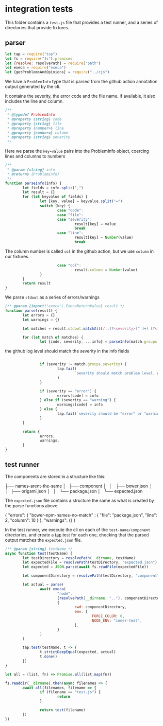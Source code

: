 * integration tests

This folder contains a ~test.js~ file that provides a test runner, and a series of directories that provide fixtures.


** parser

#+begin_src javascript :tangle ./test.js :comments org
let tap = require("tap")
let fs = require("fs").promises
let {resolve: resolvePath} = require("path")
let execa = require("execa")
let {getProblemsAndOpinions} = require("../cjs")
#+end_src

We have a =ProblemInfo= type that is parsed from the github action annotation output generated by the cli.

It contains the severity, the error code and the file name. if available, it also includes the line and column.

#+begin_src javascript :tangle ./test.js :comments org
/**
 * @typedef ProblemInfo
 * @property {string} code
 * @property {string} file
 * @property {number=} line
 * @property {number=} column
 * @property {string} severity
 */
#+end_src

Here we parse the =key=value= pairs into the ProblemInfo object, coercing lines and columns to numbers

#+begin_src javascript :tangle ./test.js :comments org
/**
 * @param {string} info
 * @returns {ProblemInfo}
 */
function parseInfo(info) {
        let fields = info.split(",")
        let result = {}
        for (let keyvalue of fields) {
                let [key, value] = keyvalue.split("=")
                switch (key) {
                        case "code":
                        case "file":
                        case "severity":
                                result[key] = value
                                break
                        case "line":
                                result[key] = Number(value)
                                break
#+end_src
The column number is called ~col~ in the github action, but we use ~column~ in our fixtures.
#+begin_src javascript :tangle ./test.js :comments org
                        case "col":
                                result.column = Number(value)
                }
        }
        return result
}
#+end_src

We parse =stdout= as a series of errors/warnings

#+begin_src javascript :tangle ./test.js :comments org
/** @param {import("execa").ExecaReturnValue} result */
function parse(result) {
        let errors = {}
        let warnings = {}

        let matches = result.stdout.matchAll(/::(?<severity>[^ ]+) (?<info>[^:]+)::/g)

        for (let match of matches) {
                let {code, severity, ...info} = parseInfo(match.groups.info)

#+end_src

the github log level should match the severity in the info fields
#+begin_src javascript :tangle ./test.js :comments org

                if (severity != match.groups.severity) {
                        tap.fail(
                                `severity should match problem level. got ${severity} and ${match.groups.severity}`
                        )
                }

                if (severity == "error") {
                        errors[code] = info
                } else if (severity == "warning") {
                        warnings[code] = info
                } else {
                        tap.fail(`severity should be "error" or "warning", got ${severity}`)
                }
        }

        return {
                errors,
                warnings,
        }
}
#+end_src

** test runner
The components are stored in a structure like this:

#+begin_example text
├── names-arent-the-same
│   ├── component
│   │   ├── bower.json
│   │   ├── origami.json
│   │   └── package.json
│   └── expected.json
#+end_example

The =expected.json= file contains a structure the same as what is created by the parse functions above:

#+begin_example json
{
        "errors": {
                "bower-npm-names-no-match" : {
                        "file": "package.json",
                        "line": 2,
                        "column": 10
                }
        },
        "warnings": {}
}
#+end_example

In the test runner, we execute the cli on each of the ~test-name/component~ directories, and create a [[https://node-tap.org/][tap]] test for each one, checking that the parsed output matches the ~expected.json~ file.

#+begin_src javascript :tangle ./test.js :comments org
/** @param {string} testName */
async function test(testName) {
        let testDirectory = resolvePath(__dirname, testName)
        let expectedFile = resolvePath(testDirectory, "expected.json")
        let expected = JSON.parse(await fs.readFile(expectedFile))

        let componentDirectory = resolvePath(testDirectory, "component")

        let actual = parse(
                await execa(
                        "node",
                        [resolvePath(__dirname, ".."), componentDirectory, "github"],
                        {
                                cwd: componentDirectory,
                                env: {
                                        FORCE_COLOR: 0,
                                        NODE_ENV: "inner-test",
                                },
                        }
                )
        )

        tap.test(testName, t => {
                t.strictDeepEqual(expected, actual)
                t.done()
        })
}

let all = (list, fn) => Promise.all(list.map(fn))

fs.readdir(__dirname).then(async filenames => {
        await all(filenames, filename => {
                if (filename == "test.js") {
                        return
                }

                return test(filename)
        })
})
#+end_src
